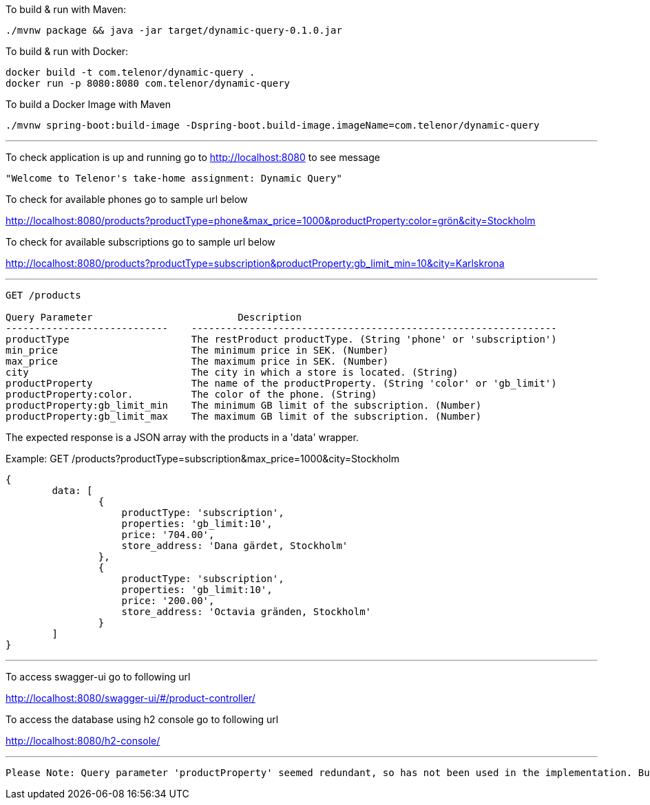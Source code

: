 To build &amp; run with Maven:

----
./mvnw package && java -jar target/dynamic-query-0.1.0.jar
----

To build &amp; run with Docker:

----
docker build -t com.telenor/dynamic-query .
docker run -p 8080:8080 com.telenor/dynamic-query
----

To build a Docker Image with Maven

----
./mvnw spring-boot:build-image -Dspring-boot.build-image.imageName=com.telenor/dynamic-query
----

'''

To check application is up and running go to http://localhost:8080 to see message

----
"Welcome to Telenor's take-home assignment: Dynamic Query"
----

To check for available phones go to sample url below

http://localhost:8080/products?productType=phone&max_price=1000&productProperty:color=grön&city=Stockholm

To check for available subscriptions go to sample url below

http://localhost:8080/products?productType=subscription&productProperty:gb_limit_min=10&city=Karlskrona

'''

----
GET /products

Query Parameter			        Description
----------------------------    ---------------------------------------------------------------
productType                     The restProduct productType. (String 'phone' or 'subscription')
min_price                       The minimum price in SEK. (Number)
max_price                       The maximum price in SEK. (Number)
city                            The city in which a store is located. (String)
productProperty                 The name of the productProperty. (String 'color' or 'gb_limit')
productProperty:color.          The color of the phone. (String)
productProperty:gb_limit_min    The minimum GB limit of the subscription. (Number)
productProperty:gb_limit_max    The maximum GB limit of the subscription. (Number)
----

The expected response is a JSON array with the products in a 'data' wrapper. 

Example: GET /products?productType=subscription&max_price=1000&city=Stockholm
----
{
	data: [
		{
		    productType: 'subscription',
		    properties: 'gb_limit:10',
		    price: '704.00',
		    store_address: 'Dana gärdet, Stockholm'
	  	},
	  	{
		    productType: 'subscription',
		    properties: 'gb_limit:10',
		    price: '200.00',
		    store_address: 'Octavia gränden, Stockholm'
	  	}
	]
}
----
'''
To access swagger-ui go to following url

http://localhost:8080/swagger-ui/#/product-controller/


To access the database using h2 console go to following url

http://localhost:8080/h2-console/

'''

----
Please Note: Query parameter 'productProperty' seemed redundant, so has not been used in the implementation. But has been included to comply with the contract.
----
